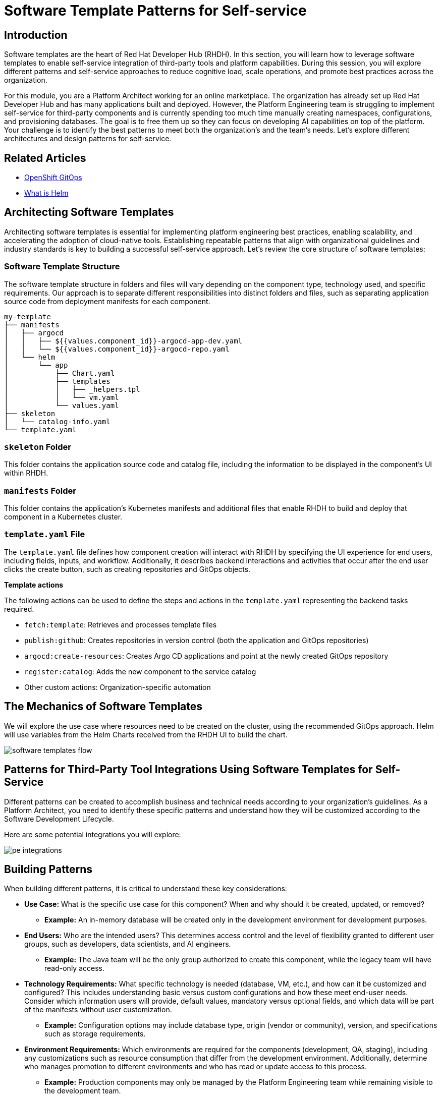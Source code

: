 = Software Template Patterns for Self-service

[#introduction]
== Introduction

Software templates are the heart of Red Hat Developer Hub (RHDH). In this section, you will learn how to leverage software templates to enable self-service integration of third-party tools and platform capabilities. During this session, you will explore different patterns and self-service approaches to reduce cognitive load, scale operations, and promote best practices across the organization.

For this module, you are a Platform Architect working for an online marketplace. The organization has already set up Red Hat Developer Hub and has many applications built and deployed. However, the Platform Engineering team is struggling to implement self-service for third-party components and is currently spending too much time manually creating namespaces, configurations, and provisioning databases. The goal is to free them up so they can focus on developing AI capabilities on top of the platform. Your challenge is to identify the best patterns to meet both the organization's and the team's needs. Let's explore different architectures and design patterns for self-service.


== Related Articles

* link:https://www.redhat.com/en/technologies/cloud-computing/openshift/gitops[OpenShift GitOps,window='_blank']
* link:https://www.redhat.com/en/topics/devops/what-is-helm[What is Helm,window='_blank']

[#architecting-software-templates]
== Architecting Software Templates

Architecting software templates is essential for implementing platform engineering best practices, enabling scalability, and accelerating the adoption of cloud-native tools. Establishing repeatable patterns that align with organizational guidelines and industry standards is key to building a successful self-service approach. Let's review the core structure of software templates:

=== *Software Template Structure*

The software template structure in folders and files will vary depending on the component type, technology used, and specific requirements. Our approach is to separate different responsibilities into distinct folders and files, such as separating application source code from deployment manifests for each component.

[source,console]
----
my-template
├── manifests
│   ├── argocd
│   │   ├── ${{values.component_id}}-argocd-app-dev.yaml
│   │   └── ${{values.component_id}}-argocd-repo.yaml
│   └── helm
│       └── app
│           ├── Chart.yaml
│           ├── templates
│           │   ├── _helpers.tpl
│           │   └── vm.yaml
│           └── values.yaml
├── skeleton
│   └── catalog-info.yaml
└── template.yaml
----

=== *`skeleton` Folder*

This folder contains the application source code and catalog file, including the information to be displayed in the component's UI within RHDH.

=== *`manifests` Folder*

This folder contains the application's Kubernetes manifests and additional files that enable RHDH to build and deploy that component in a Kubernetes cluster.

=== *`template.yaml` File*

The `template.yaml` file defines how component creation will interact with RHDH by specifying the UI experience for end users, including fields, inputs, and workflow. Additionally, it describes backend interactions and activities that occur after the end user clicks the create button, such as creating repositories and GitOps objects.

*Template actions* 

The following actions can be used to define the steps and actions in the `template.yaml` representing the backend tasks required.

* `fetch:template`: Retrieves and processes template files
* `publish:github`: Creates repositories in version control (both the application and GitOps repositories)
* `argocd:create-resources`: Creates Argo CD applications and point at the newly created GitOps repository
* `register:catalog`: Adds the new component to the service catalog
* Other custom actions: Organization-specific automation
 

== The Mechanics of Software Templates

We will explore the use case where resources need to be created on the cluster, using the recommended GitOps approach. Helm will use variables from the Helm Charts received from the RHDH UI to build the chart.


image::self-service-patterns/software_templates_flow.jpg[]

[#patterns]
== Patterns for Third-Party Tool Integrations Using Software Templates for Self-Service

Different patterns can be created to accomplish business and technical needs according to your organization's guidelines. As a Platform Architect, you need to identify these specific patterns and understand how they will be customized according to the Software Development Lifecycle.

Here are some potential integrations you will explore:

image::self-service-patterns/pe_integrations.png[]


== Building Patterns

When building different patterns, it is critical to understand these key considerations:

* *Use Case:* What is the specific use case for this component? When and why should it be created, updated, or removed?
** *Example:* An in-memory database will be created only in the development environment for development purposes.

* *End Users:* Who are the intended users? This determines access control and the level of flexibility granted to different user groups, such as developers, data scientists, and AI engineers.
** *Example:* The Java team will be the only group authorized to create this component, while the legacy team will have read-only access.

* *Technology Requirements:* What specific technology is needed (database, VM, etc.), and how can it be customized and configured? This includes understanding basic versus custom configurations and how these meet end-user needs. Consider which information users will provide, default values, mandatory versus optional fields, and which data will be part of the manifests without user customization.
** *Example:* Configuration options may include database type, origin (vendor or community), version, and specifications such as storage requirements.

* *Environment Requirements:* Which environments are required for the components (development, QA, staging), including any customizations such as resource consumption that differ from the development environment. Additionally, determine who manages promotion to different environments and who has read or update access to this process.
** *Example:* Production components may only be managed by the Platform Engineering team while remaining visible to the development team.

Let's explore the configurations you will create during the hands-on lab, from building a database to providing namespace-as-a-service or virtual machines.

image::self-service-patterns/database.png[]
image::self-service-patterns/namespace_service.png[]
image::self-service-patterns/vm.png[]

== Building Virtual Machines (VMs)

*Defining the Steps for VM Creation:*

When creating a component from a template in Developer Hub, after the user clicks the *Create* button, a series of actions will occur as part of the VM creation process to build a virtual machine using OpenShift Virtualization and Red Hat Developer Hub. These steps are customizable and will be defined in the `template.yaml` file as part of the software templates.

*Using OpenShift GitOps to Create VMs*

The OpenShift GitOps controller will ensure that the desired state defined in the project and application are applied to the cluster. The OpenShift Virtualization operator will ensure that VMs are created, pods are running, and the VNC Console is accessible.

*Building VM Helm Charts*

Below, we detail the benefits of using Helm Charts in conjunction with virtual machines (VMs).

*Using VMs from Instance Types*

You can simplify virtual machine (VM) creation by using instance types, which provide an easy way to define your VM's manifest. You can customize the Helm Charts extensively and use specific configurations to build your VM.

Your Helm chart files can represent all virtual machine definitions. For this use case, the Helm charts include:

* `_template/helpers.tpl`: Holds variables such as labels and annotations to be used in the manifest files.

* `template/vm.yaml`:  a _VirtualMachine_ object representing the instance of the virtual machine that will be created in OpenShift.

* `chart.yaml`: Contains the Chart's definition, such as name and version.

* `values.yaml`: Variables from the `template.yaml` file provided by RHDH. 

*The steps in the `template.yaml` file*

*Step 1:* Generating the Source Code Component

Developer Hub reads the parameters from the UI and software template definitions:

[source,bash,subs="+attributes"]
----
action: fetch:template
----

*Step 2:* Publishing to Source Code Repository

The system clones the repository with new source code representing the VM source code. In this case, we only have one file: the `catalog-info.yaml`:

[source,bash,subs="+attributes"]
----
action: publish:gitlab
----

*Step 3:* Registering the Source Code Component

Using the `catalog-info.yaml` file, Developer Hub registers this component, making it available in the Developer Hub UI:

[source,bash,subs="+attributes"]
----
action: catalog:register
----

*Step 4:* Generating the GitOps Deployment Resources and Artifacts

The system builds the GitOps resource files using the software templates defined in the `manifest` folder to create the manifests in a new GitOps repository containing the values required to build the VM:

[source,bash,subs="+attributes"]
----
action: fetch:template
----

*Step 5:* Publishing the GitOps Deployment Resource Repository

The templated GitOps resource files are published to the GitLab repository:

[source,bash,subs="+attributes"]
----
action: publish:gitlab
----

*Step 6:* Creating Argo CD Resources

Argo CD creates a GitOps application based on the source repository published in the previous step:

[source,bash,subs="+attributes"]
----
action: argocd:create-resources
----

== Conclusion

Understanding the potential of RHDH and how it can be used to scale operations and implement platform engineering practices provides powerful capabilities that will benefit any organization. In the next labs, you will explore how to put these concepts into practice.

=== Resources
* link:https://developers.redhat.com/articles/2025/03/17/10-tips-better-backstage-software-templates[10 tips for better Backstage Software Templates,window='_blank']
* link:https://developers.redhat.com/articles/2024/08/09/building-virtual-machines-red-hat-developer-hub-what-why-and-how[Building virtual machines with Red Hat Developer Hub: The what, why, and how,window='_blank']


